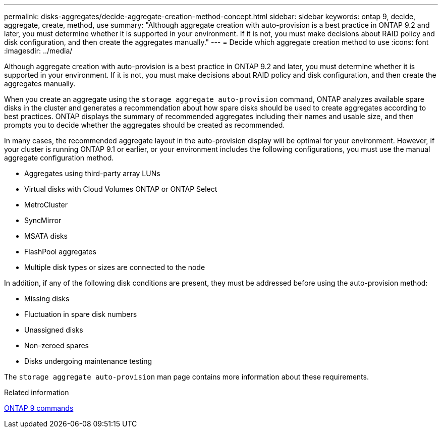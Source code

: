 ---
permalink: disks-aggregates/decide-aggregate-creation-method-concept.html
sidebar: sidebar
keywords: ontap 9, decide, aggregate, create, method, use
summary: "Although aggregate creation with auto-provision is a best practice in ONTAP 9.2 and later, you must determine whether it is supported in your environment. If it is not, you must make decisions about RAID policy and disk configuration, and then create the aggregates manually."
---
= Decide which aggregate creation method to use
:icons: font
:imagesdir: ../media/

[.lead]
Although aggregate creation with auto-provision is a best practice in ONTAP 9.2 and later, you must determine whether it is supported in your environment. If it is not, you must make decisions about RAID policy and disk configuration, and then create the aggregates manually.

When you create an aggregate using the `storage aggregate auto-provision` command, ONTAP analyzes available spare disks in the cluster and generates a recommendation about how spare disks should be used to create aggregates according to best practices. ONTAP displays the summary of recommended aggregates including their names and usable size, and then prompts you to decide whether the aggregates should be created as recommended.

In many cases, the recommended aggregate layout in the auto-provision display will be optimal for your environment. However, if your cluster is running ONTAP 9.1 or earlier, or your environment includes the following configurations, you must use the manual aggregate configuration method.

* Aggregates using third-party array LUNs
* Virtual disks with Cloud Volumes ONTAP or ONTAP Select
* MetroCluster
* SyncMirror
* MSATA disks
* FlashPool aggregates
* Multiple disk types or sizes are connected to the node

In addition, if any of the following disk conditions are present, they must be addressed before using the auto-provision method:

* Missing disks
* Fluctuation in spare disk numbers
* Unassigned disks
* Non-zeroed spares
* Disks undergoing maintenance testing

The `storage aggregate auto-provision` man page contains more information about these requirements.

.Related information

http://docs.netapp.com/ontap-9/topic/com.netapp.doc.dot-cm-cmpr/GUID-5CB10C70-AC11-41C0-8C16-B4D0DF916E9B.html[ONTAP 9 commands]
